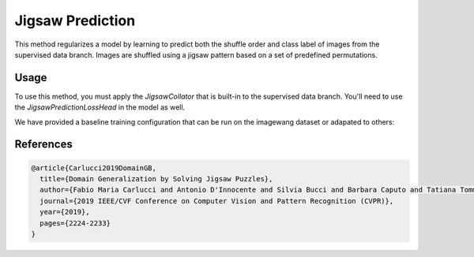 Jigsaw Prediction
-----------------

This method regularizes a model by learning to predict both the
shuffle order and class label of images from the supervised data branch.
Images are shuffled using a jigsaw pattern based on a set of predefined
permutations.

.. raw:: html
    
    <img src="../_static/images/jigsaw-diagram.png" class="align-center" width="100%" />

Usage
^^^^^

To use this method, you must apply the `JigsawCollator`
that is built-in to the supervised data branch.
You'll need to use the `JigsawPredictionLossHead`
in the model as well.

We have provided a baseline training configuration that
can be run on the imagewang dataset or adapated to others:

.. command-output:: open_sesemi -cn imagewang_jigsaw --cfg job

References
^^^^^^^^^^

.. code-block:: bibtex

  @article{Carlucci2019DomainGB,
    title={Domain Generalization by Solving Jigsaw Puzzles},
    author={Fabio Maria Carlucci and Antonio D'Innocente and Silvia Bucci and Barbara Caputo and Tatiana Tommasi},
    journal={2019 IEEE/CVF Conference on Computer Vision and Pattern Recognition (CVPR)},
    year={2019},
    pages={2224-2233}
  }